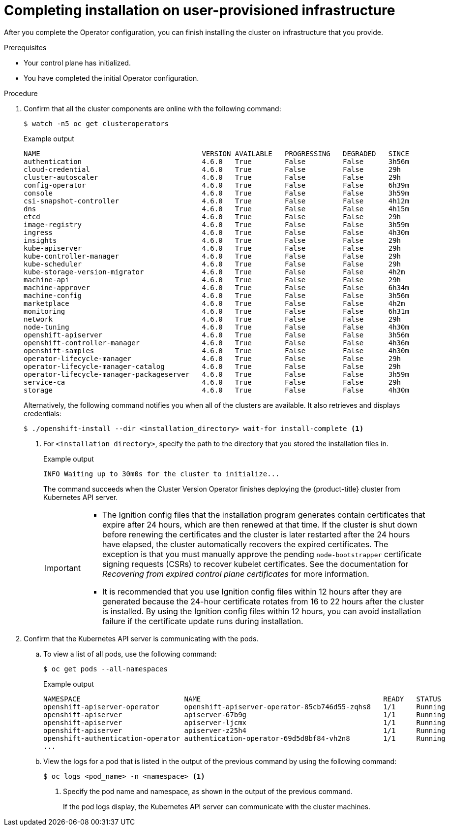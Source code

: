 // Module included in the following assemblies:
//
// * installing/installing_bare_metal/installing-bare-metal.adoc
// * installing/installing_bare_metal/installing-restricted-networks-bare-metal.adoc
// * installing/installing_vmc/installing-restricted-networks-vmc-user-infra.adoc
// * installing/installing_vmc/installing-vmc-user-infra.adoc
// * installing/installing_vmc/installing-vmc-network-customizations-user-infra.adoc
// * installing/installing_vsphere/installing-restricted-networks-vsphere.adoc
// * installing/installing_vsphere/installing-vsphere.adoc
// * installing/installing_vsphere/installing-vsphere-network-customizations.adoc
// * installing/installing_ibm_z/installing-ibm-z.adoc

ifeval::["{context}" == "installing-restricted-networks-vsphere"]
:restricted:
endif::[]
ifeval::["{context}" == "installing-restricted-networks-vmc-user-infra"]
:restricted:
endif::[]
ifeval::["{context}" == "installing-restricted-networks-bare-metal"]
:restricted:
endif::[]
ifeval::["{context}" == "installing-restricted-networks-ibm-z"]
:restricted:
endif::[]

:_content-type: PROCEDURE
[id="installation-complete-user-infra_{context}"]
= Completing installation on user-provisioned infrastructure

After you complete the Operator configuration, you can finish installing the
cluster on infrastructure that you provide.

.Prerequisites

* Your control plane has initialized.
* You have completed the initial Operator configuration.

.Procedure

. Confirm that all the cluster components are online with the following command:
+
[source,terminal]
----
$ watch -n5 oc get clusteroperators
----
+
.Example output
[source,terminal]
----
NAME                                       VERSION AVAILABLE   PROGRESSING   DEGRADED   SINCE
authentication                             4.6.0   True        False         False      3h56m
cloud-credential                           4.6.0   True        False         False      29h
cluster-autoscaler                         4.6.0   True        False         False      29h
config-operator                            4.6.0   True        False         False      6h39m
console                                    4.6.0   True        False         False      3h59m
csi-snapshot-controller                    4.6.0   True        False         False      4h12m
dns                                        4.6.0   True        False         False      4h15m
etcd                                       4.6.0   True        False         False      29h
image-registry                             4.6.0   True        False         False      3h59m
ingress                                    4.6.0   True        False         False      4h30m
insights                                   4.6.0   True        False         False      29h
kube-apiserver                             4.6.0   True        False         False      29h
kube-controller-manager                    4.6.0   True        False         False      29h
kube-scheduler                             4.6.0   True        False         False      29h
kube-storage-version-migrator              4.6.0   True        False         False      4h2m
machine-api                                4.6.0   True        False         False      29h
machine-approver                           4.6.0   True        False         False      6h34m
machine-config                             4.6.0   True        False         False      3h56m
marketplace                                4.6.0   True        False         False      4h2m
monitoring                                 4.6.0   True        False         False      6h31m
network                                    4.6.0   True        False         False      29h
node-tuning                                4.6.0   True        False         False      4h30m
openshift-apiserver                        4.6.0   True        False         False      3h56m
openshift-controller-manager               4.6.0   True        False         False      4h36m
openshift-samples                          4.6.0   True        False         False      4h30m
operator-lifecycle-manager                 4.6.0   True        False         False      29h
operator-lifecycle-manager-catalog         4.6.0   True        False         False      29h
operator-lifecycle-manager-packageserver   4.6.0   True        False         False      3h59m
service-ca                                 4.6.0   True        False         False      29h
storage                                    4.6.0   True        False         False      4h30m
----
+
Alternatively, the following command notifies you when all of the clusters are available. It also retrieves and displays credentials:
+
[source,terminal]
----
$ ./openshift-install --dir <installation_directory> wait-for install-complete <1>
----
<1> For `<installation_directory>`, specify the path to the directory that you
stored the installation files in.
+
.Example output
[source,terminal]
----
INFO Waiting up to 30m0s for the cluster to initialize...
----
+
The command succeeds when the Cluster Version Operator finishes deploying the
{product-title} cluster from Kubernetes API server.
+
[IMPORTANT]
====
* The Ignition config files that the installation program generates contain certificates that expire after 24 hours, which are then renewed at that time. If the cluster is shut down before renewing the certificates and the cluster is later restarted after the 24 hours have elapsed, the cluster automatically recovers the expired certificates. The exception is that you must manually approve the pending `node-bootstrapper` certificate signing requests (CSRs) to recover kubelet certificates. See the documentation for _Recovering from expired control plane certificates_ for more information.

* It is recommended that you use Ignition config files within 12 hours after they are generated because the 24-hour certificate rotates from 16 to 22 hours after the cluster is installed. By using the Ignition config files within 12 hours, you can avoid installation failure if the certificate update runs during installation.
====

. Confirm that the Kubernetes API server is communicating with the pods.
.. To view a list of all pods, use the following command:
+
[source,terminal]
----
$ oc get pods --all-namespaces
----
+
.Example output
[source,terminal]
----
NAMESPACE                         NAME                                            READY   STATUS      RESTARTS   AGE
openshift-apiserver-operator      openshift-apiserver-operator-85cb746d55-zqhs8   1/1     Running     1          9m
openshift-apiserver               apiserver-67b9g                                 1/1     Running     0          3m
openshift-apiserver               apiserver-ljcmx                                 1/1     Running     0          1m
openshift-apiserver               apiserver-z25h4                                 1/1     Running     0          2m
openshift-authentication-operator authentication-operator-69d5d8bf84-vh2n8        1/1     Running     0          5m
...
----

.. View the logs for a pod that is listed in the output of the previous command
by using the following command:
+
[source,terminal]
----
$ oc logs <pod_name> -n <namespace> <1>
----
<1> Specify the pod name and namespace, as shown in the output of the previous
command.
+
If the pod logs display, the Kubernetes API server can communicate with the
cluster machines.

ifdef::restricted[]
. Register your cluster on the link:https://console.redhat.com/openshift/register[Cluster registration] page.
endif::restricted[]

ifeval::["{context}" == "installing-restricted-networks-vsphere"]
:!restricted:
endif::[]
ifeval::["{context}" == "installing-restricted-networks-vmc-user-infra"]
:!restricted:
endif::[]
ifeval::["{context}" == "installing-restricted-networks-bare-metal"]
:!restricted:
endif::[]
ifdef::openshift-origin[]
:!restricted:
endif::[]
ifeval::["{context}" == "installing-restricted-networks-ibm-z"]
:!restricted:
endif::[]
